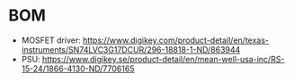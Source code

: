 * BOM
- MOSFET driver: https://www.digikey.com/product-detail/en/texas-instruments/SN74LVC3G17DCUR/296-18818-1-ND/863944
- PSU: https://www.digikey.se/product-detail/en/mean-well-usa-inc/RS-15-24/1866-4130-ND/7706165

